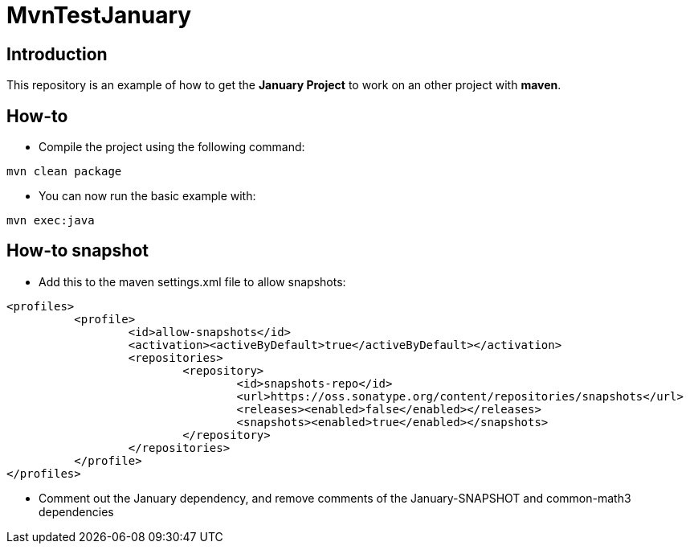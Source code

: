 = MvnTestJanuary

== Introduction
This repository is an example of how to get the *January Project*
to work on an other project with *maven*.

== How-to
* Compile the project using the following command:
[source, maven]
----
mvn clean package
----

* You can now run the basic example with:
[source, maven]
----
mvn exec:java
----

== How-to snapshot
* Add this to the maven settings.xml file to allow snapshots:
[source, xml]
----
<profiles>
	  <profile>
		  <id>allow-snapshots</id>
		  <activation><activeByDefault>true</activeByDefault></activation>
		  <repositories>
			  <repository>
				  <id>snapshots-repo</id>
				  <url>https://oss.sonatype.org/content/repositories/snapshots</url>
				  <releases><enabled>false</enabled></releases>
				  <snapshots><enabled>true</enabled></snapshots>
			  </repository>
		  </repositories>
	  </profile>
</profiles>
----

* Comment out the January dependency, and remove comments of the January-SNAPSHOT and
common-math3 dependencies
